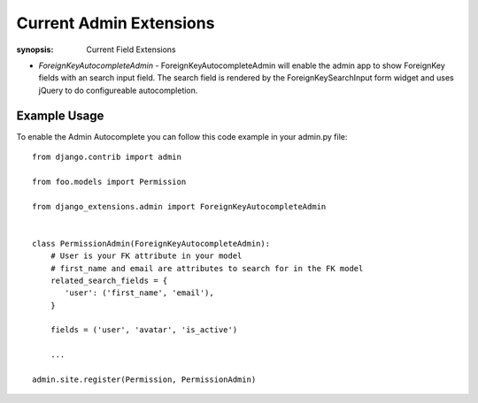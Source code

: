 Current Admin Extensions
========================

:synopsis: Current Field Extensions


* *ForeignKeyAutocompleteAdmin* - ForeignKeyAutocompleteAdmin will enable the
  admin app to show ForeignKey fields with an search input field. The search
  field is rendered by the ForeignKeySearchInput form widget and uses jQuery
  to do configureable autocompletion.


Example Usage
-------------

To enable the Admin Autocomplete you can follow this code example
in your admin.py file:

::

    from django.contrib import admin

    from foo.models import Permission

    from django_extensions.admin import ForeignKeyAutocompleteAdmin


    class PermissionAdmin(ForeignKeyAutocompleteAdmin):
        # User is your FK attribute in your model
        # first_name and email are attributes to search for in the FK model
        related_search_fields = {
           'user': ('first_name', 'email'),
        }

        fields = ('user', 'avatar', 'is_active')

        ...

    admin.site.register(Permission, PermissionAdmin)
